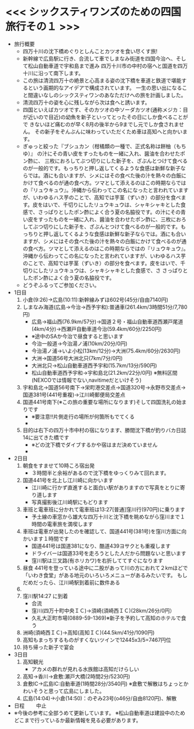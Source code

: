 * <<< シックスティワンズのための四国旅行その１ >>>
  - 旅行概要
    - 四万十川の沈下橋めぐりとしんことカツオを食い尽くす旅!
    - 新幹線で広島駅に行き、合流して車でしまなみ街道を四国今治へ、そして松山自動車道で宇和島まで進み
      四万十川市の中村の宿へと国道を四万十川に沿って南下します。
    - この旅は清流四万十の絶景と心高まる姿の沈下橋を車道と鉄道で堪能するという画期的なアイデアで構成されています。
      一生の思い出になること間違いなしのシックスティワンのあなただけへの旅を計画しました。
    - 清流四万十の姿を心に残しながら次は食へと誘います。
    - 四国といえばカツオです、そのカツオの中ソーダカツオ(通称メジカ：目が近いので目近)の幼魚を新子といってとったその日にしか食べることがで
      きないほど痛むのが早く8月の後半から9までし元でしか食されません。
      その新子をぞんぶんに味わっていただくため車は高知へと向かいます。
    - ぎゅっと絞った『ブシュカン（柑橘類の一種で、正式名称は餅柚（もちゆ）』
      の汁にその青い皮をすったものを一緒に入れ、醤油を合わせたポン酢に、
      三枚におろしてぶつ切りにした新子を、ざぶんとつけて食べるのが一般的です。もっちりと押し返してくるような食感は新鮮な新子ならでは。酒にも合いますが、シメにはその食べた後の汁を熱々の白飯にかけて食べるのが通の食べ方。ツマとして添えるのはこの時期ならではの『リュウキュウ』。沖縄から伝わってこの名になったと言われていますが、いわゆるハス芋のことで、高知では芋茎（ずいき）の部分を食べます。皮をはいで、千切りにしたリュウキュウは、シャキシャキとした食感で、さっぱりとしたポン酢によく合う夏の名脇役です。の汁にその青い皮をすったものを一緒に入れ、醤油を合わせたポン酢に、三枚におろしてぶつ切りにした新子を、ざぶんとつけて食べるのが一般的です。もっちりと押し返してくるような食感は新鮮な新子ならでは。酒にも合いますが、シメにはその食べた後の汁を熱々の白飯にかけて食べるのが通の食べ方。ツマとして添えるのはこの時期ならではの『リュウキュウ』。沖縄から伝わってこの名になったと言われていますが、いわゆるハス芋のことで、高知では芋茎（ずいき）の部分を食べます。皮をはいで、千切りにしたリュウキュウは、シャキシャキとした食感で、さ      
      さっぱりとしたポン酢によく合う夏の名脇役です。
    - どうぞふるってご参加ください。
  - 1日目
    1) 小倉(9:26)->広島(10:11):新幹線みずほ602号(45分/自由7140円)
    2) しまなみ海道(広島->今治->西予宇和):普通車(261.4km/3時間51分/7,780円)
       + 広島->福山西(76.9km/57分)->国道２号・福山自動車道西瀬戸尾道(4km/4分)->西瀬戸自動車道今治(59.4km/60分/2250円)
       + ※途中のSAか今治で昼食すると思います
       + 今治一般道->今治湯ノ浦(10km/20分/0円)
       + 今治湯ノ浦->いよ小松(13km/12分)->大洲(75.4km/60分/2630円)
       + 大洲->国道56号大洲北只(7km/7分/0円)
       + 大洲北只->松山自動車道西予宇和(15.7km/13分/590円)
       + 松山自動車道西予宇和->宇和島北(21.2km/22分/0円)
         ※無料区間(NEXCOでは情報でない,navitimeだといけそう)
    3) 宇和島北->国道56号南下->栄町港交差点->国道320号->永野市交差点->国道381号(441号重複)->江川崎郵便局交差点
    4) 国道441号南下(※この旅の重要な場所になります)そして四国洗礼の始まりです
       + ※要注意!!片側走行の場所が何箇所もでてくる
       + [[./pic/2022052101.png]]
    5) 目的は右下の四万十市中村の宿になります、勝間沈下橋が釣りバカ日誌14に出てきた橋です
       + ※どの沈下橋でダイブするかや宿はまだ決めていません
       + [[./pic/2022052102.png]]
  - 2日目
    1) 朝食をすませて10時ころ宿出発
       + ３時間半と余裕があるので沈下橋をゆっくりみて回れます。
    2) 国道441号を北上し江川崎に向かいます
       + 江川崎に行かず直進すると面白い駅がありますので写真をとりに寄り道します
       + 写真撮影後江川崎駅にもどります
    3) 車班と電車班に分かれて電車班は13:27[普通]窪川行(970円)に乗ります
       + 予土線の車窓から雄大な四万十川と沈下橋を眺めながら窪川まで１時間の電車旅を満喫します
    4) 車班は電車が出発したのを確認して、国道441号(381号)を窪川方面に向かいます１時間です
       + 国道441号は国道381になり、酷道439ヨサクとも重複します
       + ドライバーは国道33号を走ろうとした人だから問題ないと思います
       + 窪川駅は三叉路(有ホリカワ)を右折しててすぐになります
    5) 昼食
       441号を登っている途中に二股があって川の方におれて２kmほどで
       「いわき食堂」がある地元のいろいろメニューがあるみたいです。
       もしだめだったら、江川崎駅到着前に数件ある
    6) [[./pic/2022052103.png]]
    7) 窪川駅14:27 に到着
       + 合流
       + 窪川(四万十町中央ＩＣ)->須崎(須崎西ＩＣ)(28km/26分/0円）
       + 久礼大正町市場(0889-59-1369)※新子を予約して高知のホテルで食う
    8) 洲崎(須崎西ＩＣ)->高知(高知ＩＣ)(44.5km/41分/1090円)
    9) 高知もまっちするものがすくないツインで12445x3/5=7467円位
    10) 持ち帰った新子で宴会
  - 3日目
    1) 高知観光
       + アカメの群れが見れる水族館は高知だけらしい
    2) 高知->香川->倉敷:瀬戸大橋(2時間2分/5230円)
    3) 倉敷IC->広島IC:自動車道(1時間28分/3540円)
       ※倉敷で解散はちょっとかわいそうと思って広島にしました。
    4) 広島(14:04)->小倉(14:50)：のぞみ23号(o46分/自由8120円)、解散
  - 日程　　
    中止
  - ※今後の参考に全部うめて更新しています。
    ※松山自動車道は建設中のためどこまで行っているか最新情報を見る必要があります。
